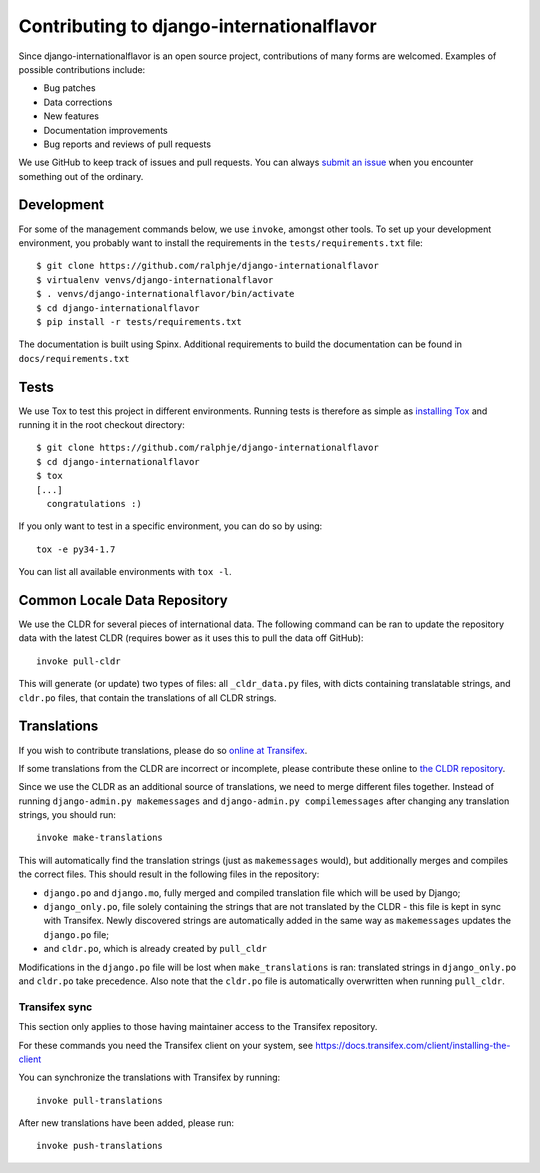 ==========================================
Contributing to django-internationalflavor
==========================================
Since django-internationalflavor is an open source project, contributions of many forms are welcomed. Examples of
possible contributions include:

* Bug patches
* Data corrections
* New features
* Documentation improvements
* Bug reports and reviews of pull requests

We use GitHub to keep track of issues and pull requests. You can always
`submit an issue <https://github.com/ralphje/django-internationalflavor/issues>`_ when you encounter something out of
the ordinary.

Development
===========
For some of the management commands below, we use ``invoke``, amongst other tools. To set up your development
environment, you probably want to install the requirements in the ``tests/requirements.txt`` file::

    $ git clone https://github.com/ralphje/django-internationalflavor
    $ virtualenv venvs/django-internationalflavor
    $ . venvs/django-internationalflavor/bin/activate
    $ cd django-internationalflavor
    $ pip install -r tests/requirements.txt

The documentation is built using Spinx. Additional requirements to build the documentation can be found in
``docs/requirements.txt``

Tests
=====
We use Tox to test this project in different environments. Running tests is therefore as simple as
`installing Tox <http://tox.readthedocs.org/en/latest/install.html>`_ and running it in the root checkout directory::

    $ git clone https://github.com/ralphje/django-internationalflavor
    $ cd django-internationalflavor
    $ tox
    [...]
      congratulations :)

If you only want to test in a specific environment, you can do so by using::

    tox -e py34-1.7

You can list all available environments with ``tox -l``.

Common Locale Data Repository
=============================
We use the CLDR for several pieces of international data. The following command can be ran to update the repository
data with the latest CLDR (requires bower as it uses this to pull the data off GitHub)::

    invoke pull-cldr

This will generate (or update) two types of files: all ``_cldr_data.py`` files, with dicts containing translatable
strings, and ``cldr.po`` files, that contain the translations of all CLDR strings.

Translations
============
If you wish to contribute translations, please do so
`online at Transifex <https://www.transifex.com/projects/p/django-internationalflavor/>`_.

If some translations from the CLDR are incorrect or incomplete, please contribute these online to
`the CLDR repository <http://cldr.unicode.org/index/survey-tool>`_.

Since we use the CLDR as an additional source of translations, we need to merge different files together. Instead of
running ``django-admin.py makemessages`` and ``django-admin.py compilemessages`` after changing any translation
strings, you should run::

    invoke make-translations

This will automatically find the translation strings (just as ``makemessages`` would), but additionally merges and
compiles the correct files. This should result in the following files in the repository:

* ``django.po`` and ``django.mo``, fully merged and compiled translation file which will be used by Django;
* ``django_only.po``, file solely containing the strings that are not translated by the CLDR - this file is kept in
  sync with Transifex. Newly discovered strings are automatically added in the same way as ``makemessages`` updates the
  ``django.po`` file;
* and ``cldr.po``, which is already created by ``pull_cldr``

Modifications in the ``django.po`` file will be lost when ``make_translations`` is ran: translated strings in
``django_only.po`` and ``cldr.po`` take precedence. Also note that the ``cldr.po`` file is automatically overwritten
when running ``pull_cldr``.

Transifex sync
--------------
This section only applies to those having maintainer access to the Transifex repository.

For these commands you need the Transifex client on your system, see
https://docs.transifex.com/client/installing-the-client

You can synchronize the translations with Transifex by running::

    invoke pull-translations

After new translations have been added, please run::

    invoke push-translations
